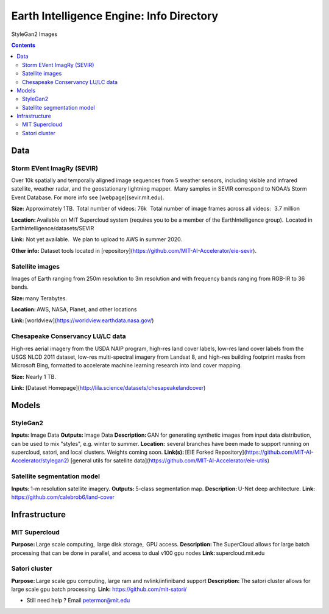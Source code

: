 Earth Intelligence Engine: Info Directory
=========================================
.. figure:: images/fakes000403.png
   :alt: DeepFakes

StyleGan2 Images


.. contents::

Data
---------

Storm EVent ImagRy (SEVIR) 
~~~~~~~~~~~~~~~~~~~~~~~~~~
Over 10k spatially and temporally aligned image sequences from 5 weather sensors, including visible and infrared satellite, weather radar, and the geostationary lightning mapper.  Many samples in SEVIR correspond to NOAA’s Storm Event Database. For more info see [webpage](sevir.mit.edu).  

**Size:** Approximately 1TB.  Total number of videos: 76k   Total number of image frames across all videos:   3.7 million 

**Location:** Available on MIT Supercloud system (requires you to be a member of the EarthIntelligence group).  Located in EarthIntelligence/datasets/SEVIR 

**Link:**  Not yet available.   We plan to upload to AWS in summer 2020. 

**Other info:** Dataset tools located in [repository](https://github.com/MIT-AI-Accelerator/eie-sevir).

 

Satellite images 
~~~~~~~~~~~~~~~~
Images of Earth ranging from 250m resolution to 3m resolution and with frequency bands ranging from RGB-IR to 36 bands. 

**Size:** many Terabytes.  

**Location:** AWS, NASA, Planet, and other locations 

**Link:** [worldview](https://worldview.earthdata.nasa.gov/)

 

Chesapeake Conservancy LU/LC data 
~~~~~~~~~~~~~~~~~~~~~~~~~~~~~~~~~
High-res aerial imagery from the USDA NAIP program, high-res land cover labels, low-res land cover labels from the USGS NLCD 2011 dataset, low-res multi-spectral imagery from Landsat 8, and high-res building footprint masks from Microsoft Bing, formatted to accelerate machine learning research into land cover mapping. 

**Size:** Nearly 1 TB. 

**Link:** [Dataset Homepage](http://lila.science/datasets/chesapeakelandcover)

Models
---------

StyleGan2 
~~~~~~~~~
**Inputs:** Image Data 
**Outputs:** Image Data 
**Description:** GAN for generating synthetic images from input data distribution, can be used to mix "styles", e.g. winter to summer. 
**Location:**  several branches have been made to support running on supercloud, satori, and local clusters. Weights coming soon. 
**Link(s):** [EIE Forked Repository](https://github.com/MIT-AI-Accelerator/stylegan2)
[general utils for satellite data](https://github.com/MIT-AI-Accelerator/eie-utils)
 

Satellite segmentation model 
~~~~~~~~~~~~~~~~~~~~~~~~~~~~
**Inputs:** 1-m resolution satellite imagery. 
**Outputs:** 5-class segmentation map.  
**Description:** U-Net deep architecture. 
**Link:** https://github.com/calebrob6/land-cover 

 
Infrastructure
--------------
MIT Supercloud 
~~~~~~~~~~~~~~
**Purpose:** Large scale computing,  large disk storage,  GPU access. 
**Description:** The SuperCloud allows for large batch processing that can be done in parallel, and access to dual v100 gpu nodes 
**Link:** supercloud.mit.edu 


Satori cluster 
~~~~~~~~~~~~~~
**Purpose:** Large scale gpu computing, large ram and nvlink/infiniband support 
**Description:** The satori cluster allows for large scale gpu batch processing. 
**Link:** https://github.com/mit-satori/  

-  Still need help ? Email petermor@mit.edu

